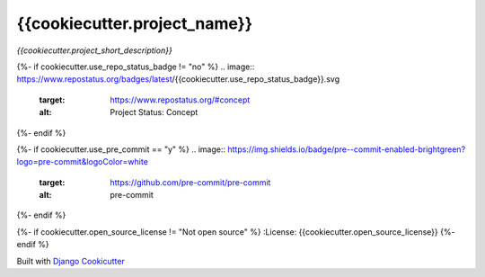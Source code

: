 =================================
**{{cookiecutter.project_name}}**
=================================

*{{cookiecutter.project_short_description}}*

{%- if cookiecutter.use_repo_status_badge != "no" %}
.. image:: https://www.repostatus.org/badges/latest/{{cookiecutter.use_repo_status_badge}}.svg
   :target: https://www.repostatus.org/#concept
   :alt: Project Status: Concept
{%- endif %}

{%- if cookiecutter.use_pre_commit == "y" %}
.. image:: https://img.shields.io/badge/pre--commit-enabled-brightgreen?logo=pre-commit&logoColor=white
   :target: https://github.com/pre-commit/pre-commit
   :alt: pre-commit
{%- endif %}

{%- if cookiecutter.open_source_license != "Not open source" %}
:License: {{cookiecutter.open_source_license}}
{%- endif %}














Built with
`Django Cookicutter <https://github.com/imAsparky/django-cookiecutter>`_
